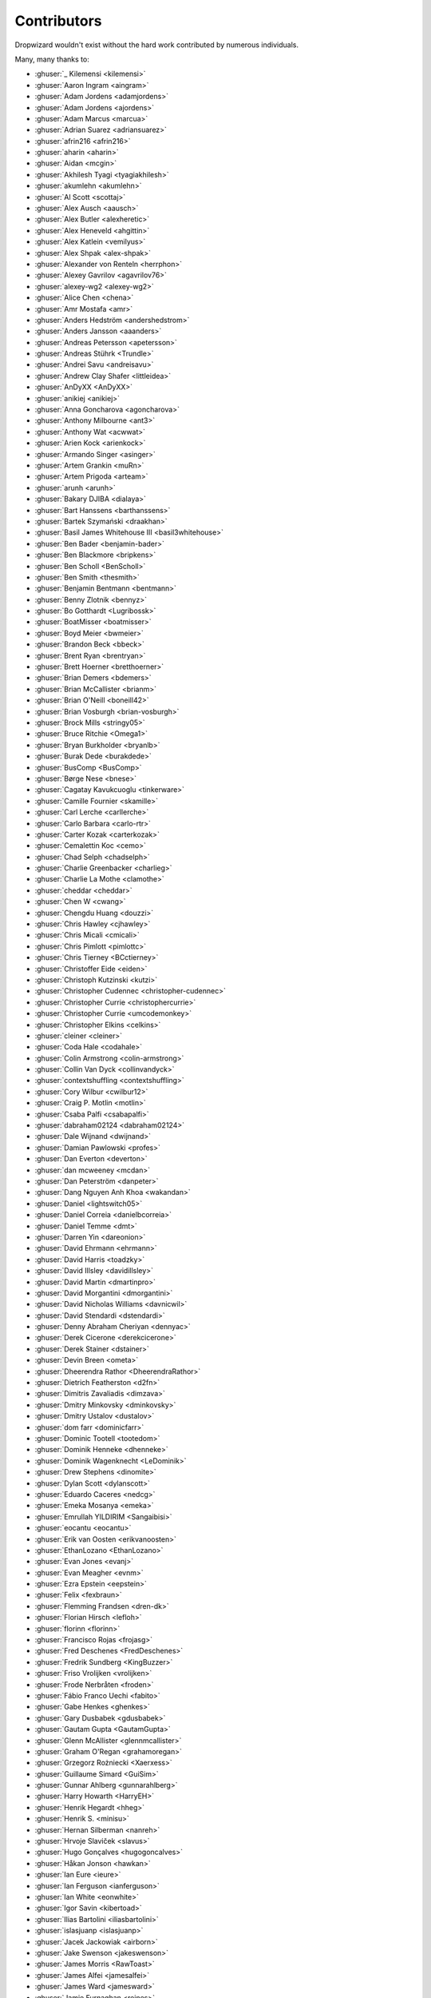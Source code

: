 .. _about-contributors:

############
Contributors
############

Dropwizard wouldn't exist without the hard work contributed by numerous individuals.

Many, many thanks to:

* :ghuser:`_ Kilemensi <kilemensi>`
* :ghuser:`Aaron Ingram <aingram>`
* :ghuser:`Adam Jordens <adamjordens>`
* :ghuser:`Adam Jordens <ajordens>`
* :ghuser:`Adam Marcus <marcua>`
* :ghuser:`Adrian Suarez <adriansuarez>`
* :ghuser:`afrin216 <afrin216>`
* :ghuser:`aharin <aharin>`
* :ghuser:`Aidan <mcgin>`
* :ghuser:`Akhilesh Tyagi <tyagiakhilesh>`
* :ghuser:`akumlehn <akumlehn>`
* :ghuser:`Al Scott <scottaj>`
* :ghuser:`Alex Ausch <aausch>`
* :ghuser:`Alex Butler <alexheretic>`
* :ghuser:`Alex Heneveld <ahgittin>`
* :ghuser:`Alex Katlein <vemilyus>`
* :ghuser:`Alex Shpak <alex-shpak>`
* :ghuser:`Alexander von Renteln <herrphon>`
* :ghuser:`Alexey Gavrilov <agavrilov76>`
* :ghuser:`alexey-wg2 <alexey-wg2>`
* :ghuser:`Alice Chen <chena>`
* :ghuser:`Amr Mostafa <amr>`
* :ghuser:`Anders Hedström <andershedstrom>`
* :ghuser:`Anders Jansson <aaanders>`
* :ghuser:`Andreas Petersson <apetersson>`
* :ghuser:`Andreas Stührk <Trundle>`
* :ghuser:`Andrei Savu <andreisavu>`
* :ghuser:`Andrew Clay Shafer <littleidea>`
* :ghuser:`AnDyXX <AnDyXX>`
* :ghuser:`anikiej <anikiej>`
* :ghuser:`Anna Goncharova <agoncharova>`
* :ghuser:`Anthony Milbourne <ant3>`
* :ghuser:`Anthony Wat <acwwat>`
* :ghuser:`Arien Kock <arienkock>`
* :ghuser:`Armando Singer <asinger>`
* :ghuser:`Artem Grankin <muRn>`
* :ghuser:`Artem Prigoda <arteam>`
* :ghuser:`arunh <arunh>`
* :ghuser:`Bakary DJIBA <dialaya>`
* :ghuser:`Bart Hanssens <barthanssens>`
* :ghuser:`Bartek Szymański <draakhan>`
* :ghuser:`Basil James Whitehouse III <basil3whitehouse>`
* :ghuser:`Ben Bader <benjamin-bader>`
* :ghuser:`Ben Blackmore <bripkens>`
* :ghuser:`Ben Scholl <BenScholl>`
* :ghuser:`Ben Smith <thesmith>`
* :ghuser:`Benjamin Bentmann <bentmann>`
* :ghuser:`Benny Zlotnik <bennyz>`
* :ghuser:`Bo Gotthardt <Lugribossk>`
* :ghuser:`BoatMisser <boatmisser>`
* :ghuser:`Boyd Meier <bwmeier>`
* :ghuser:`Brandon Beck <bbeck>`
* :ghuser:`Brent Ryan <brentryan>`
* :ghuser:`Brett Hoerner <bretthoerner>`
* :ghuser:`Brian Demers <bdemers>`
* :ghuser:`Brian McCallister <brianm>`
* :ghuser:`Brian O'Neill <boneill42>`
* :ghuser:`Brian Vosburgh <brian-vosburgh>`
* :ghuser:`Brock Mills <stringy05>`
* :ghuser:`Bruce Ritchie <Omega1>`
* :ghuser:`Bryan Burkholder <bryanlb>`
* :ghuser:`Burak Dede <burakdede>`
* :ghuser:`BusComp <BusComp>`
* :ghuser:`Børge Nese <bnese>`
* :ghuser:`Cagatay Kavukcuoglu <tinkerware>`
* :ghuser:`Camille Fournier <skamille>`
* :ghuser:`Carl Lerche <carllerche>`
* :ghuser:`Carlo Barbara <carlo-rtr>`
* :ghuser:`Carter Kozak <carterkozak>`
* :ghuser:`Cemalettin Koc <cemo>`
* :ghuser:`Chad Selph <chadselph>`
* :ghuser:`Charlie Greenbacker <charlieg>`
* :ghuser:`Charlie La Mothe <clamothe>`
* :ghuser:`cheddar <cheddar>`
* :ghuser:`Chen W <cwang>`
* :ghuser:`Chengdu Huang <douzzi>`
* :ghuser:`Chris Hawley <cjhawley>`
* :ghuser:`Chris Micali <cmicali>`
* :ghuser:`Chris Pimlott <pimlottc>`
* :ghuser:`Chris Tierney <BCctierney>`
* :ghuser:`Christoffer Eide <eiden>`
* :ghuser:`Christoph Kutzinski <kutzi>`
* :ghuser:`Christopher Cudennec <christopher-cudennec>`
* :ghuser:`Christopher Currie <christophercurrie>`
* :ghuser:`Christopher Currie <umcodemonkey>`
* :ghuser:`Christopher Elkins <celkins>`
* :ghuser:`cleiner <cleiner>`
* :ghuser:`Coda Hale <codahale>`
* :ghuser:`Colin Armstrong <colin-armstrong>`
* :ghuser:`Collin Van Dyck <collinvandyck>`
* :ghuser:`contextshuffling <contextshuffling>`
* :ghuser:`Cory Wilbur <cwilbur12>`
* :ghuser:`Craig P. Motlin <motlin>`
* :ghuser:`Csaba Palfi <csabapalfi>`
* :ghuser:`dabraham02124 <dabraham02124>`
* :ghuser:`Dale Wijnand <dwijnand>`
* :ghuser:`Damian Pawlowski <profes>`
* :ghuser:`Dan Everton <deverton>`
* :ghuser:`dan mcweeney <mcdan>`
* :ghuser:`Dan Peterström <danpeter>`
* :ghuser:`Dang Nguyen Anh Khoa <wakandan>`
* :ghuser:`Daniel <lightswitch05>`
* :ghuser:`Daniel Correia <danielbcorreia>`
* :ghuser:`Daniel Temme <dmt>`
* :ghuser:`Darren Yin <dareonion>`
* :ghuser:`David Ehrmann <ehrmann>`
* :ghuser:`David Harris <toadzky>`
* :ghuser:`David Illsley <davidillsley>`
* :ghuser:`David Martin <dmartinpro>`
* :ghuser:`David Morgantini <dmorgantini>`
* :ghuser:`David Nicholas Williams <davnicwil>`
* :ghuser:`David Stendardi <dstendardi>`
* :ghuser:`Denny Abraham Cheriyan <dennyac>`
* :ghuser:`Derek Cicerone <derekcicerone>`
* :ghuser:`Derek Stainer <dstainer>`
* :ghuser:`Devin Breen <ometa>`
* :ghuser:`Dheerendra Rathor <DheerendraRathor>`
* :ghuser:`Dietrich Featherston <d2fn>`
* :ghuser:`Dimitris Zavaliadis <dimzava>`
* :ghuser:`Dmitry Minkovsky <dminkovsky>`
* :ghuser:`Dmitry Ustalov <dustalov>`
* :ghuser:`dom farr <dominicfarr>`
* :ghuser:`Dominic Tootell <tootedom>`
* :ghuser:`Dominik Henneke <dhenneke>`
* :ghuser:`Dominik Wagenknecht <LeDominik>`
* :ghuser:`Drew Stephens <dinomite>`
* :ghuser:`Dylan Scott <dylanscott>`
* :ghuser:`Eduardo Caceres <nedcg>`
* :ghuser:`Emeka Mosanya <emeka>`
* :ghuser:`Emrullah YILDIRIM <Sangaibisi>`
* :ghuser:`eocantu <eocantu>`
* :ghuser:`Erik van Oosten <erikvanoosten>`
* :ghuser:`EthanLozano <EthanLozano>`
* :ghuser:`Evan Jones <evanj>`
* :ghuser:`Evan Meagher <evnm>`
* :ghuser:`Ezra Epstein <eepstein>`
* :ghuser:`Felix <fexbraun>`
* :ghuser:`Flemming Frandsen <dren-dk>`
* :ghuser:`Florian Hirsch <lefloh>`
* :ghuser:`florinn <florinn>`
* :ghuser:`Francisco Rojas <frojasg>`
* :ghuser:`Fred Deschenes <FredDeschenes>`
* :ghuser:`Fredrik Sundberg <KingBuzzer>`
* :ghuser:`Friso Vrolijken <vrolijken>`
* :ghuser:`Frode Nerbråten <froden>`
* :ghuser:`Fábio Franco Uechi <fabito>`
* :ghuser:`Gabe Henkes <ghenkes>`
* :ghuser:`Gary Dusbabek <gdusbabek>`
* :ghuser:`Gautam Gupta <GautamGupta>`
* :ghuser:`Glenn McAllister <glennmcallister>`
* :ghuser:`Graham O'Regan <grahamoregan>`
* :ghuser:`Grzegorz Rożniecki <Xaerxess>`
* :ghuser:`Guillaume Simard <GuiSim>`
* :ghuser:`Gunnar Ahlberg <gunnarahlberg>`
* :ghuser:`Harry Howarth <HarryEH>`
* :ghuser:`Henrik Hegardt <hheg>`
* :ghuser:`Henrik S. <minisu>`
* :ghuser:`Hernan Silberman <nanreh>`
* :ghuser:`Hrvoje Slaviček <slavus>`
* :ghuser:`Hugo Gonçalves <hugogoncalves>`
* :ghuser:`Håkan Jonson <hawkan>`
* :ghuser:`Ian Eure <ieure>`
* :ghuser:`Ian Ferguson <ianferguson>`
* :ghuser:`Ian White <eonwhite>`
* :ghuser:`Igor Savin <kibertoad>`
* :ghuser:`Ilias Bartolini <iliasbartolini>`
* :ghuser:`islasjuanp <islasjuanp>`
* :ghuser:`Jacek Jackowiak <airborn>`
* :ghuser:`Jake Swenson <jakeswenson>`
* :ghuser:`James Morris <RawToast>`
* :ghuser:`James Alfei <jamesalfei>`
* :ghuser:`James Ward <jamesward>`
* :ghuser:`Jamie Furnaghan <reines>`
* :ghuser:`Jan Galinski <jangalinski>`
* :ghuser:`Jan-Terje Sørensen <jansoren>`
* :ghuser:`Jared Stehler <jaredstehler-cengage>`
* :ghuser:`Jason <dirkraft>`
* :ghuser:`Jason Clawson <jclawson>`
* :ghuser:`Jason Dunkelberger <dirkraft>`
* :ghuser:`Jason Toffaletti <toffaletti>`
* :ghuser:`Jasper Vandemalle <jasper-vandemalle>`
* :ghuser:`Javier Campanini <jmcampanini>`
* :ghuser:`jduan <jduan>`
* :ghuser:`Jeff Klukas <jklukas>`
* :ghuser:`Jelmer ter Wal <jelmerterwal>`
* :ghuser:`Jerry-Carter <Jerry-Carter>`
* :ghuser:`Jilles Oldenbeuving <ojilles>`
* :ghuser:`Jochen Schalanda <joschi>`
* :ghuser:`Joe Barnett <josephlbarnett>`
* :ghuser:`Joe Lauer <jjlauer>`
* :ghuser:`Joe Schmetzer <tumbarumba>`
* :ghuser:`Johan Wirde (@jwirde) <wirde>`
* :ghuser:`Jon Radon <JonMR>`
* :ghuser:`Jonathan Haber <jhaber>`
* :ghuser:`Jonathan Halterman <jhalterman>`
* :ghuser:`Jonathan Monette <jmoney>`
* :ghuser:`Jonathan Ruckwood <jon-ruckwood>`
* :ghuser:`Jonathan Welzel <jnwelzel>`
* :ghuser:`Jordan Zimmerman <Randgalt>`
* :ghuser:`Joshua Spiewak <jspiewak>`
* :ghuser:`Julien <neurodesign>`
* :ghuser:`Justin Miller <justinrmiller>`
* :ghuser:`Justin Plock <jplock>`
* :ghuser:`Jérémie Panzer <Athou>`
* :ghuser:`Kashyap Paidimarri <kashyapp>`
* :ghuser:`Kirill Vlasov <kirill-vlasov>`
* :ghuser:`Konstantin Yegupov <KonstantinYegupov>`
* :ghuser:`Koray Tugay <koraytugay>`
* :ghuser:`Kristian Klette <klette>`
* :ghuser:`Kristian Schjelderup <kschjeld>`
* :ghuser:`Krzysztof Mejka <kmejka>`
* :ghuser:`LeekAnarchism <LeekAnarchism>`
* :ghuser:`Leo Fernandes <leofernandesmo>`
* :ghuser:`leoconco <leoconco>`
* :ghuser:`Lior Bar-On <baronlior>`
* :ghuser:`Lucas Pleß <derlucas>`
* :ghuser:`Lunfu Zhong <zhongl>`
* :ghuser:`maffe <maffe>`
* :ghuser:`Magnus Reftel <reftel>`
* :ghuser:`Maher Abuthraa <mabuthraa>`
* :ghuser:`Malte S. Stretz <mss>`
* :ghuser:`Manabu Matsuzaki <matsumana>`
* :ghuser:`Manuel Hegner <manuel-hegner>`
* :ghuser:`Marcin Biegan <mabn>`
* :ghuser:`Marcos Paulo Belasco de Almeida <mpbalmeida>`
* :ghuser:`Marcus Höjvall <softarn>`
* :ghuser:`Marius Volkhart <MariusVolkhart>`
* :ghuser:`Mark Elliot <markelliot>`
* :ghuser:`Mark Lilback <mlilback>`
* :ghuser:`Mark Reddy <markreddy>`
* :ghuser:`Mark Symons <msymons>`
* :ghuser:`Mark Wolfe <wolfeidau>`
* :ghuser:`markez92 <markez92>`
* :ghuser:`Martin W. Kirst <nitram509>`
* :ghuser:`Matt Brown <mattnworb>`
* :ghuser:`Matt Carrier <mcarrierastonish>`
* :ghuser:`Matt Hurne <mhurne>`
* :ghuser:`Matt Nelson <mattnelson>`
* :ghuser:`Matt Snider <matt-snider>`
* :ghuser:`Matt Veitas <mveitas>`
* :ghuser:`Matt Whipple <mwhipple>`
* :ghuser:`Matthew Clarke <mclarke47>`
* :ghuser:`Matthew Dolan <MatthewDolan>`
* :ghuser:`Matthew Simoneau <simoneau>`
* :ghuser:`Matthias Bläsing <matthiasblaesing>`
* :ghuser:`Matthias Müller <matthias-mueller>`
* :ghuser:`Max Wenzin <betrcode>`
* :ghuser:`Maximilien Marie <akraxx>`
* :ghuser:`Michael Chaten <chaten>`
* :ghuser:`Michael Fairley <michaelfairley>`
* :ghuser:`Michael McCarthy <mikeycmccarthy>`
* :ghuser:`Michael Rice <mrice>`
* :ghuser:`Michael Silvanovich <Silvmike>`
* :ghuser:`Michael Zamani <mzamani1>`
* :ghuser:`Michal Rutkowski <velocipedist>`
* :ghuser:`Michel Decima <lehcim>`
* :ghuser:`Michiel Leegwater <mleegwt>`
* :ghuser:`Miguel Ángel Martín <miguelbemartin>`
* :ghuser:`MikaelAmborn <MikaelAmborn>`
* :ghuser:`Mike Miller <mikemil>`
* :ghuser:`Mikhail Gromov <mgtriffid>`
* :ghuser:`Mohammad Nasir Rasul <mnrasul>`
* :ghuser:`Moritz Kammerer <phxql>`
* :ghuser:`Moxie Marlinspike <moxie0>`
* :ghuser:`Mårten Gustafson <chids>`
* :ghuser:`nanreh <nanreh>`
* :ghuser:`Nasir <mnrasul>`
* :ghuser:`Natan Abolafya <natnan>`
* :ghuser:`Nicholas Heitz <nheitz>`
* :ghuser:`Nick Babcock <nickbabcock>`
* :ghuser:`Nick Smith <clickthisnick>`
* :ghuser:`Nick Telford <nicktelford>`
* :ghuser:`Nikhil Bafna <zodvik>`
* :ghuser:`Nisarg Shah <nisargshah95>`
* :ghuser:`Oddmar Sandvik <oddmar>`
* :ghuser:`Oleg <olegzzz>`
* :ghuser:`Oliver B. Fischer <obfischer>`
* :ghuser:`Olivier Abdesselam <yazgoo>`
* :ghuser:`Olivier Chédru <ochedru>`
* :ghuser:`Olivier Grégoire <ogregoire>`
* :ghuser:`Ori Schwartz <orischwartz>`
* :ghuser:`Oscar Nalin Nilsson <oscarnalin>`
* :ghuser:`Otto Jongerius <ojongerius>`
* :ghuser:`Owen Jacobson <ojacobson>`
* :ghuser:`pandaadb <pandaadb>`
* :ghuser:`Pablo Fernandez <fernandezpablo85>`
* :ghuser:`Patrick Stegmann <wonderb0lt>`
* :ghuser:`Patryk Najda <patrox>`
* :ghuser:`Paul Kenneth Kent <paulkennethkent>`
* :ghuser:`Paul Samsotha <psamsotha>`
* :ghuser:`Paul Tomlin <ptomli>`
* :ghuser:`Peter Sear <petersear>`
* :ghuser:`Peter Stackle <pstackle>`
* :ghuser:`Peter Wippermann <PeterWippermann>`
* :ghuser:`Philip K. Warren <pkwarren>`
* :ghuser:`Philip Potter <philandstuff>`
* :ghuser:`pkokush <pavelkokush>`
* :ghuser:`Punyashloka Biswal <punya>`
* :ghuser:`Qinfeng Chen <qinfchen>`
* :ghuser:`Quoc-Viet Nguyen <nqv>`
* :ghuser:`Rachel Normand <rnewstead1>`
* :ghuser:`Radoslav Petrov <zloster>`
* :ghuser:`RawToast <RawToast>`
* :ghuser:`Richard Kettelerij <rkettelerij>`
* :ghuser:`Richard Nyström <ricn>`
* :ghuser:`Robert Barbey <rbarbey>`
* :ghuser:`Rohan Nagar <RohanNagar>`
* :ghuser:`Russell Howe <rhowe>`
* :ghuser:`Ryan Berdeen <also>`
* :ghuser:`Ryan Kennedy <ryankennedy>`
* :ghuser:`Ryan Warren <rwwarren>`
* :ghuser:`Rémi Alvergnat <Toilal>`
* :ghuser:`Rüdiger zu Dohna <t1>`
* :ghuser:`Sam Quigley <emerose>`
* :ghuser:`Satoshi "Moris" Tagomori <tagomoris>`
* :ghuser:`Scott D. <isaki>`
* :ghuser:`Sean Scanlon <sps>`
* :ghuser:`Sergio Escalante <sergioescala>`
* :ghuser:`shail <shail>`
* :ghuser:`Sharath B. Patel <sharathsteel>`
* :ghuser:`shartte <shartte>`
* :ghuser:`Shawn Smith <shawnsmith>`
* :ghuser:`Simon Collins <simoncollins>`
* :ghuser:`Simon Dean <msmsimondean>`
* :ghuser:`Sjoerd Talsma <sjoerdtalsma>`
* :ghuser:`smolloy <smolloy>`
* :ghuser:`Sourav Mitra <souravmitra>`
* :ghuser:`Stan Svec <StanSvec>`
* :ghuser:`Stephen Huenneke <skastel>`
* :ghuser:`Stephen Souness <Sounie>`
* :ghuser:`Steve Agalloco <stve>`
* :ghuser:`Steve Hill <sghill>`
* :ghuser:`Steven Benitez <stevenbenitez>`
* :ghuser:`Stevo Slavić <sslavic>`
* :ghuser:`Stuart Gunter <stuartgunter>`
* :ghuser:`sullis <sullis>`
* :ghuser:`Suryatej Mukkamalla <suryatej16>`
* :ghuser:`Szymon Pacanowski <spacanowski>`
* :ghuser:`Takuma Tsutsumi <t-tsutsumi>`
* :ghuser:`Tatu Saloranta <tatu-at-salesforce>`
* :ghuser:`Tatu Saloranta <cowtowncoder>`
* :ghuser:`Ted Nyman <tnm>`
* :ghuser:`terezivy <terezivy>`
* :ghuser:`Thiago Moretto <thiagomoretto>`
* :ghuser:`Thomas Sundberg <tsundberg>`
* :ghuser:`Tim Bart <pims>`
* :ghuser:`Tim Bartley <tbartley>`
* :ghuser:`Timothée Peignier <cyberdelia>`
* :ghuser:`Todd Bednarczyk <todd-toast>`
* :ghuser:`Tom Akehurst <tomakehurst>`
* :ghuser:`Tom Crayford <tcrayford>`
* :ghuser:`Tom Lee <thomaslee>`
* :ghuser:`Tom Morris <tommorris>`
* :ghuser:`Tom Shen <tomshen>`
* :ghuser:`Tomasz Adamski <tmszdmsk>`
* :ghuser:`tomcrhak-bb <tomcrhak-bb>`
* :ghuser:`Tony Gaetani <tonygaetani>`
* :ghuser:`Trevor Mack <tmack8001>`
* :ghuser:`Tristan Buckner <tristanbuckner>`
* :ghuser:`Tristan Burch <tburch>`
* :ghuser:`twilson-palantir <twilson-palantir>`
* :ghuser:`Tyrone Cutajar <tjcutajar>`
* :ghuser:`Vadim Spivak <vadims>`
* :ghuser:`vanvlack <vanvlack>`
* :ghuser:`Varun Loiwal <varunl>`
* :ghuser:`Vasyl Vavrychuk <vvavrychuk>`
* :ghuser:`Victor Noël <victornoel>`
* :ghuser:`Vitor Reis <vitorreis>`
* :ghuser:`Vladimir Ladynev <v-ladynev>`
* :ghuser:`Vojtěch Vondra <vvondra>`
* :ghuser:`vzx <vzx>`
* :ghuser:`Will Sommers <Will-Sommers>`
* :ghuser:`William Herbert <WilliamHerbert>`
* :ghuser:`William Palmer <willp-bl>`
* :ghuser:`Xavier Shay <xaviershay>`
* :ghuser:`Xiaodong Xie <xiaodong-xie>`
* :ghuser:`Yaroslav Admin <devoto13>`
* :ghuser:`YE Qing <yq314>`
* :ghuser:`Yiwei Gao <yiweig>`
* :ghuser:`Yun Zhi Lin <yunspace>`
* :ghuser:`Yurii Savka <urisavka>`
* :ghuser:`zebra-kangaroo <zebra-kangaroo>`
* :ghuser:`zmarois <zmarois>`
